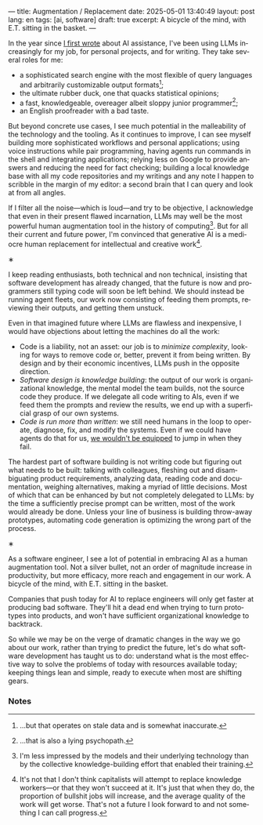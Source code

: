 ---
title: Augmentation / Replacement
date: 2025-05-01 13:40:49
layout: post
lang: en
tags: [ai, software]
draft: true
excerpt: A bicycle of the mind, with E.T. sitting in the basket.
---
#+OPTIONS: toc:nil num:nil
#+LANGUAGE: en

In the year since [[https://jorge.olano.dev/blog/on-ai-assistance/][I first wrote]] about AI assistance, I've been using LLMs increasingly for my job, for personal projects, and for writing. They take several roles for me:

- a sophisticated search engine with the most flexible of query languages and arbitrarily customizable output formats[fn:4];
- the ultimate rubber duck, one that quacks statistical opinions;
- a fast, knowledgeable, overeager albeit sloppy junior programmer[fn:5];
- an English proofreader with a bad taste.

But beyond concrete use cases, I see much potential in the malleability of the technology and the tooling. As it continues to improve, I can see myself building more sophisticated workflows and personal applications; using voice instructions while pair programming, having agents run commands in the shell and integrating applications; relying less on Google to provide answers and reducing the need for fact checking; building a local knowledge base with all my code repositories and my writings and any note I happen to scribble in the margin of my editor: a second brain that I can query and look at from all angles.

If I filter all the noise---which is loud---and try to be objective, I acknowledge that even in their present flawed incarnation, LLMs may well be the most powerful human augmentation tool in the history of computing[fn:1]. But for all their current and future power, I'm convinced that generative AI is a mediocre human replacement for intellectual and creative work[fn:6].

#+BEGIN_CENTER
\lowast{}
#+END_CENTER

I keep reading enthusiasts, both technical and non technical, insisting that software development has already changed, that the future is now and programmers still typing code will soon be left behind.
We should instead be running agent fleets, our work now consisting of feeding them prompts, reviewing their outputs, and getting them unstuck.

Even in that imagined future where LLMs are flawless and inexpensive, I would have objections about letting the machines do all the work:

- Code is a liability, not an asset: our job is to [[a-note-on-essential-complexity][minimize complexity]], looking for ways to remove code or, better, prevent it from being written. By design and by their economic incentives, LLMs push in the opposite direction.
- [[software-design-is-knowledge-building][Software design is knowledge building]]: the output of our work is organizational knowledge, the mental model the team builds, not the source code they produce. If we delegate all code writing to AIs, even if we feed them the prompts and review the results, we end up with a superficial grasp of our own systems.
- [[code-is-run-more-than-read][Code is run more than written]]: we still need humans in the loop to operate, diagnose, fix, and modify the systems. Even if we could have agents do that for us, [[https://ckrybus.com/static/papers/Bainbridge_1983_Automatica.pdf][we wouldn't be equipped]] to jump in when they fail.

The hardest part of software building is not writing code but figuring out what needs to be built: talking with colleagues, fleshing out and disambiguating product requirements, analyzing data, reading code and documentation, weighing alternatives, making a myriad of little decisions. Most of which that can be enhanced by but not completely delegated to LLMs: by the time a sufficiently precise prompt can be written, most of the work would already be done. Unless your line of business is building throw-away prototypes, automating code generation is optimizing the wrong part of the process.

#+BEGIN_CENTER
\lowast{}
#+END_CENTER

As a software engineer, I see a lot of potential in embracing AI as a human augmentation tool. Not a silver bullet, not an order of magnitude increase in productivity, but more efficacy, more reach and engagement in our work. A bicycle of the mind, with E.T. sitting in the basket.

Companies that push today for AI to replace engineers will only get faster at producing bad software. They'll hit a dead end when trying to turn prototypes into products, and won't have sufficient organizational knowledge to backtrack.

So while we may be on the verge of dramatic changes in the way we go about our work, rather than trying to predict the future, let's do what software development has taught us to do: understand what is the most effective way to solve the problems of today with resources available today; keeping things lean and simple, ready to execute when most are shifting gears.

*** Notes

[fn:6] It's not that I don't think capitalists will attempt to replace knowledge workers---or that they won't succeed at it. It's just that when they do, the proportion of bullshit jobs will increase, and the average quality of the work will get worse. That's not a future I look forward to and not something I can call progress.

[fn:1] I'm less impressed by the models and their underlying technology than by the collective knowledge-building effort that enabled their training.

[fn:4] ...but that operates on stale data and is somewhat inaccurate.

[fn:5] ...that is also a lying psychopath.
